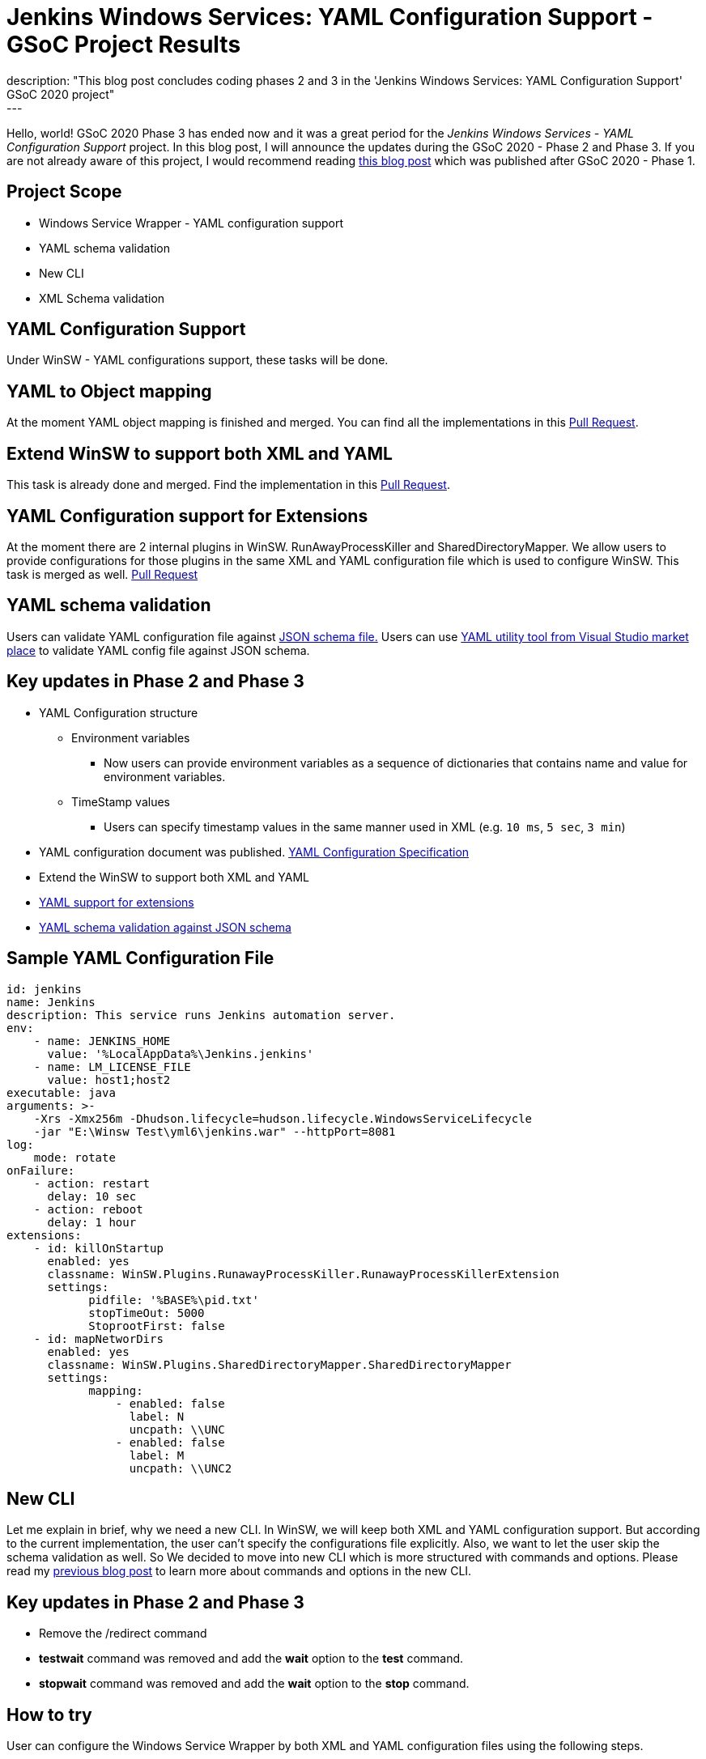 = Jenkins Windows Services: YAML Configuration Support - GSoC Project Results
:page-tags: winsw, windows, jenkins, gsoc, gsoc2020, platform-sig
:page-author: buddhikac96
:page-opengraph: ../../images/images/post-images/2020-07-08-winsw-yaml-support/opengraph.png
description: "This blog post concludes coding phases 2 and 3 in the 'Jenkins Windows Services: YAML Configuration Support' GSoC 2020 project"
---

Hello, world! GSoC 2020 Phase 3 has ended now and it was a great period for the _Jenkins Windows Services - YAML Configuration Support_ project. 
In this blog post, I will announce the updates during the GSoC 2020 - Phase 2 and Phase 3. If you are not already aware of this project, 
I would recommend reading link:/blog/2020/07/08/winsw-yaml-support/[this blog post] which was published after GSoC 2020 - Phase 1.

== Project Scope

* Windows Service Wrapper - YAML configuration support
* YAML schema validation
* New CLI
* XML Schema validation

== YAML Configuration Support

Under WinSW - YAML configurations support, these tasks will be done.

== YAML to Object mapping

At the moment YAML object mapping is finished and merged. 
You can find all the implementations in this https://github.com/winsw/winsw/pull/543[Pull Request].

== Extend WinSW to support both XML and YAML

This task is already done and merged. Find the implementation in this https://github.com/winsw/winsw/pull/543[Pull Request].

== YAML Configuration support for Extensions

At the moment there are 2 internal plugins in WinSW. RunAwayProcessKiller and SharedDirectoryMapper. 
We allow users to provide configurations for those plugins in the same XML and YAML configuration file which is used to configure WinSW. This task is merged as well.
https://github.com/winsw/winsw/pull/638[Pull Request]

== YAML schema validation

Users can validate YAML configuration file against https://github.com/winsw/winsw/blob/master/doc/yamlConfigurationSchema.json[JSON schema file.]
Users can use https://marketplace.visualstudio.com/items?itemName=redhat.vscode-yaml[YAML utility tool from Visual Studio market place] to validate YAML config file against JSON schema.

== Key updates in Phase 2 and Phase 3

* YAML Configuration structure

** Environment variables 

*** Now users can provide environment variables as a sequence of dictionaries that contains name and value for environment variables.

** TimeStamp values

*** Users can specify timestamp values in the same manner used in XML (e.g. `10 ms`, `5 sec`, `3 min`)

* YAML configuration document was published. https://github.com/winsw/winsw/blob/master/doc/YamlConfigFile.md[YAML Configuration Specification]

* Extend the WinSW to support both XML and YAML

* https://github.com/winsw/winsw/blob/master/doc/extensions/extensions.md[YAML support for extensions]

* https://github.com/winsw/winsw/blob/master/doc/yamlConfigurationSchema.json[YAML schema validation against JSON schema]

== Sample YAML Configuration File

```yaml
id: jenkins
name: Jenkins
description: This service runs Jenkins automation server.
env:
    - name: JENKINS_HOME
      value: '%LocalAppData%\Jenkins.jenkins'
    - name: LM_LICENSE_FILE
      value: host1;host2
executable: java
arguments: >-
    -Xrs -Xmx256m -Dhudson.lifecycle=hudson.lifecycle.WindowsServiceLifecycle
    -jar "E:\Winsw Test\yml6\jenkins.war" --httpPort=8081
log:
    mode: rotate
onFailure:
    - action: restart
      delay: 10 sec
    - action: reboot
      delay: 1 hour
extensions:
    - id: killOnStartup
      enabled: yes
      classname: WinSW.Plugins.RunawayProcessKiller.RunawayProcessKillerExtension
      settings:
            pidfile: '%BASE%\pid.txt'
            stopTimeOut: 5000
            StoprootFirst: false
    - id: mapNetworDirs
      enabled: yes
      classname: WinSW.Plugins.SharedDirectoryMapper.SharedDirectoryMapper
      settings:
            mapping:
                - enabled: false
                  label: N 
                  uncpath: \\UNC    
                - enabled: false
                  label: M
                  uncpath: \\UNC2
```

== New CLI

Let me explain in brief, why we need a new CLI. 
In WinSW, we will keep both XML and YAML configuration support. 
But according to the current implementation, the user can't specify the configurations file explicitly. 
Also, we want to let the user skip the schema validation as well. 
So We decided to move into new CLI which is more structured with commands and options. 
Please read my link:/blog/2020/07/08/winsw-yaml-support/[previous blog post] to learn more about commands and options in the new CLI.

== Key updates in Phase 2 and Phase 3

* Remove the /redirect command

* *testwait* command was removed and add the *wait* option to the *test* command.

* *stopwait* command was removed and add the *wait* option to the *stop* command.

== How to try

User can configure the Windows Service Wrapper by both XML and YAML configuration files using the following steps.

1. Create the configuration file (XML or YAML).
2. Save it with the same name as the Windows Service Wrapper executable name.
3. Place the configuration file inside the directory(or in a parent directory), where the Windows Service Wrapper executable is located.

If there are both XML and YAML configuration files, Windows Service Wrapper will be configured by the XML configuration file.

== GSoC 2020 Phase 2 Demo

video::9qyo1f2rKQw[youtube, start=2736, end=4000, width=640, height=360]

== GSoC 2020 Phase 3 Demo

video::G05unV7aDrg[youtube, start=2736, end=4000, width=640, height=360]

== Future Works

* XML Schema validation

** XML configuration file will be validated with the XSD file. 
I have started working on this feature and you can find the implementation in this https://github.com/winsw/winsw/pull/460[Pull Request].

* YAML Configuration validate on startup

== How to contribute

You can find the GitHub repository in this https://github.com/winsw/winsw[link]. 
Issues and Pull requests are always welcome. Also, you can communicate with us in the https://app.gitter.im/#/room/#winsw_winsw:gitter.im[WinSW Gitter] channel,
which is a great way to get in touch and there are project sync up meetings every Tuesday at 13:30 UTC on the Gitter channel.

== Some useful links

* https://docs.google.com/presentation/d/1hMJwnI8nW33a-wb7JS3rmjelTPFCt4wEb0zVqGi5DiA/edit?usp=sharing[Presentation Slides]
* link:/projects/gsoc/2020/projects/winsw-yaml-configs[Project Page]
* https://github.com/winsw/winsw[Project Repository]
* https://github.com/winsw/winsw/releases[Feature preview]
* https://app.gitter.im/#/room/#winsw_winsw:gitter.im[Gitter Channel]
* https://github.com/aaubry/YamlDotNet[YamlDotNet library]
* https://github.com/commandlineparser/commandline[Command Line Parser library]
